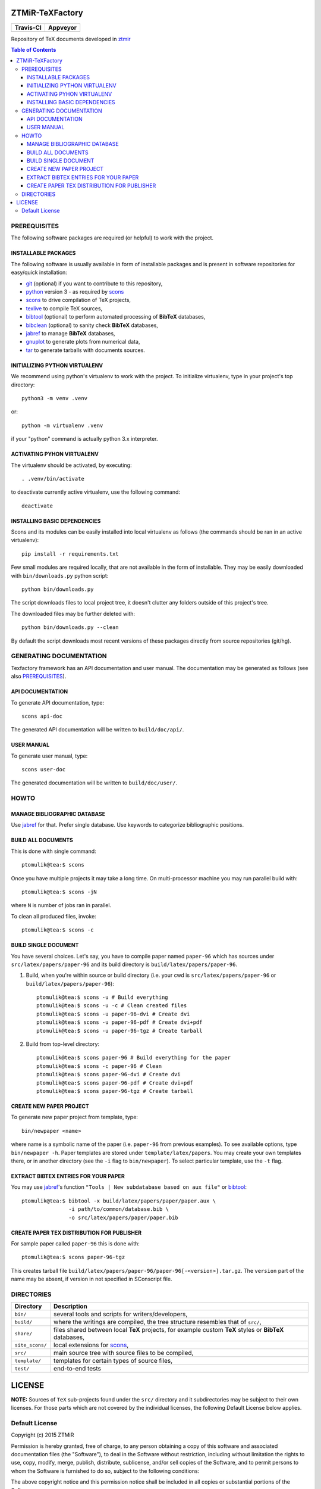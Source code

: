 ZTMiR-TeXFactory
================

.. |travis| image:: https://travis-ci.org/ztmir/ztmir-texfactory.svg?branch=master
   :target: https://travis-ci.org/ztmir/ztmir-texfactory
   :alt: Travis CI

.. |appveyor| image:: https://ci.appveyor.com/api/projects/status/0is3qa6oua0px8p2/branch/master?svg=true
   :target: https://ci.appveyor.com/project/ptomulik/ztmir-texfactory-8g067/branch/master
   :alt: Appveyor CI

+---------------+--------------+
|   Travis-CI   |   Appveyor   |
+===============+==============+
|  |travis|     |  |appveyor|  |
+---------------+--------------+

Repository of TeX documents developed in ztmir_

.. contents:: Table of Contents
    :depth: 3

PREREQUISITES
-------------

The following software packages are required (or helpful) to work with the
project.

INSTALLABLE PACKAGES
^^^^^^^^^^^^^^^^^^^^

The following software is usually available in form of installable packages and
is present in software repositories for easy/quick installation:

- `git`_ (optional) if you want to contribute to this repository,
- `python`_ version 3 - as required by `scons`_
- `scons`_ to drive compilation of TeX projects,
- `texlive`_ to compile TeX sources,
- `bibtool`_ (optional) to perform automated processing of **BibTeX** databases,
- `bibclean`_ (optional) to sanity check **BibTeX** databases,
- `jabref`_ to manage **BibTeX** databases,
- `gnuplot`_ to generate plots from numerical data,
- `tar`_ to generate tarballs with documents sources.

INITIALIZING PYTHON VIRTUALENV
^^^^^^^^^^^^^^^^^^^^^^^^^^^^^^

We recommend using python's virtualenv to work with the project. To initialize
virtualenv, type in your project's top directory::

  python3 -m venv .venv

or::

  python -m virtualenv .venv

if your "python" command is actually python 3.x interpreter.

ACTIVATING PYHON VIRTUALENV
^^^^^^^^^^^^^^^^^^^^^^^^^^^

The virtualenv should be activated, by executing::

  . .venv/bin/activate

to deactivate currently active virtualenv, use the following command::

  deactivate

INSTALLING BASIC DEPENDENCIES
^^^^^^^^^^^^^^^^^^^^^^^^^^^^^

Scons and its modules can be easily installed into local virtualenv as follows
(the commands should be ran in an active virtualenv)::

  pip install -r requirements.txt

Few small modules are required locally, that are not available in the form of
installable. They may be easily downloaded with ``bin/downloads.py`` python
script::

    python bin/downloads.py

The script downloads files to local project tree, it doesn't clutter any
folders outside of this project's tree.

The downloaded files may be further deleted with::

    python bin/downloads.py --clean

By default the script downloads most recent versions of these packages directly
from source repositories (git/hg).

GENERATING DOCUMENTATION
------------------------

Texfactory framework has an API documentation and user manual. The documentation
may be generated as follows (see also `PREREQUISITES`_).

API DOCUMENTATION
^^^^^^^^^^^^^^^^^

To generate API documentation, type::

    scons api-doc

The generated API documentation will be written to ``build/doc/api/``.

USER MANUAL
^^^^^^^^^^^

To generate user manual, type::

    scons user-doc

The generated documentation will be written to ``build/doc/user/``.

HOWTO
-----

MANAGE BIBLIOGRAPHIC DATABASE
^^^^^^^^^^^^^^^^^^^^^^^^^^^^^
Use jabref_ for that. Prefer single database. Use keywords to categorize
bibliographic positions.

BUILD ALL DOCUMENTS
^^^^^^^^^^^^^^^^^^^

This is done with single command::

    ptomulik@tea:$ scons

Once you have multiple projects it may take a long time. On multi-processor
machine you may run parallel build with::

    ptomulik@tea:$ scons -jN

where ``N`` is number of jobs ran in parallel.

To clean all produced files, invoke::

    ptomulik@tea:$ scons -c

BUILD SINGLE DOCUMENT
^^^^^^^^^^^^^^^^^^^^^

You have several choices. Let's say, you have to compile paper named
``paper-96`` which has sources under ``src/latex/papers/paper-96`` and its
build directory is ``build/latex/papers/paper-96``.

#. Build, when you're within source or build directory (i.e. your cwd is ``src/latex/papers/paper-96`` or  ``build/latex/papers/paper-96``)::

    ptomulik@tea:$ scons -u # Build everything
    ptomulik@tea:$ scons -u -c # Clean created files
    ptomulik@tea:$ scons -u paper-96-dvi # Create dvi
    ptomulik@tea:$ scons -u paper-96-pdf # Create dvi+pdf
    ptomulik@tea:$ scons -u paper-96-tgz # Create tarball

#. Build from top-level directory::

    ptomulik@tea:$ scons paper-96 # Build everything for the paper
    ptomulik@tea:$ scons -c paper-96 # Clean
    ptomulik@tea:$ scons paper-96-dvi # Create dvi
    ptomulik@tea:$ scons paper-96-pdf # Create dvi+pdf
    ptomulik@tea:$ scons paper-96-tgz # Create tarball

CREATE NEW PAPER PROJECT
^^^^^^^^^^^^^^^^^^^^^^^^

To generate new paper project from template, type::

    bin/newpaper <name>

where name is a symbolic name of the paper (i.e. ``paper-96`` from previous
examples). To see available options, type ``bin/newpaper -h``. Paper templates
are stored under ``template/latex/papers``. You may create your own templates
there, or in another directory (see the ``-i`` flag to ``bin/newpaper``). To
select particular template, use the ``-t`` flag.

EXTRACT BIBTEX ENTRIES FOR YOUR PAPER
^^^^^^^^^^^^^^^^^^^^^^^^^^^^^^^^^^^^^

You may use jabref_'s function ``"Tools | New subdatabase based on aux file"`` or bibtool_::

    ptomulik@tea:$ bibtool -x build/latex/papers/paper/paper.aux \
                   -i path/to/common/database.bib \
                   -o src/latex/papers/paper/paper.bib

CREATE PAPER TEX DISTRIBUTION FOR PUBLISHER
^^^^^^^^^^^^^^^^^^^^^^^^^^^^^^^^^^^^^^^^^^^

For sample paper called ``paper-96`` this is done with::

    ptomulik@tea:$ scons paper-96-tgz

This creates tarball file
``build/latex/papers/paper-96/paper-96[-<version>].tar.gz``. The ``version``
part of the name may be absent, if version in not specified in SConscript file.

DIRECTORIES
-----------

======================  =======================================================
Directory               Description
======================  =======================================================
``bin/``                several tools and scripts for writers/developers,
----------------------  -------------------------------------------------------
``build/``              where the writings are compiled, the tree structure
                        resembles that of ``src/``,
----------------------  -------------------------------------------------------
``share/``              files shared between local **TeX** projects, for
                        example custom **TeX** styles or **BibTeX** databases,
----------------------  -------------------------------------------------------
``site_scons/``         local extensions for scons_,
----------------------  -------------------------------------------------------
``src/``                main source tree with source files to be compiled,
----------------------  -------------------------------------------------------
``template/``           templates for certain types of source files,
----------------------  -------------------------------------------------------
``test/``               end-to-end tests
======================  =======================================================

LICENSE
=======

**NOTE:** Sources of ``TeX`` sub-projects found under the ``src/`` directory
and it subdirectories may be subject to their own licenses. For those parts
which are not covered by the individual licenses, the following Default License
below applies.

Default License
---------------

Copyright (c) 2015 ZTMiR

Permission is hereby granted, free of charge, to any person obtaining a copy
of this software and associated documentation files (the "Software"), to deal
in the Software without restriction, including without limitation the rights
to use, copy, modify, merge, publish, distribute, sublicense, and/or sell
copies of the Software, and to permit persons to whom the Software is
furnished to do so, subject to the following conditions:

The above copyright notice and this permission notice shall be included in all
copies or substantial portions of the Software.

THE SOFTWARE IS PROVIDED "AS IS", WITHOUT WARRANTY OF ANY KIND, EXPRESS OR
IMPLIED, INCLUDING BUT NOT LIMITED TO THE WARRANTIES OF MERCHANTABILITY,
FITNESS FOR A PARTICULAR PURPOSE AND NONINFRINGEMENT. IN NO EVENT SHALL THE
AUTHORS OR COPYRIGHT HOLDERS BE LIABLE FOR ANY CLAIM, DAMAGES OR OTHER
LIABILITY, WHETHER IN AN ACTION OF CONTRACT, TORT OR OTHERWISE, ARISING FROM,
OUT OF OR IN CONNECTION WITH THE SOFTWARE OR THE USE OR OTHER DEALINGS IN THE
SOFTWARE

.. _ztmir: http://ztmir.meil.pw.edu.pl/
.. _git: https://git-scm.com/
.. _python: https://www.python.org/
.. _scons: http://scons.org
.. _texlive: http://texlive.org
.. _bibtool: http://www.gerd-neugebauer.de/software/TeX/BibTool/index.en.html
.. _bibclean: http://www.math.utah.edu/pub/bibclean
.. _jabref: http://jabref.sourceforge.net/
.. _scons test framework: https://bitbucket.org/dirkbaechle/scons_test_framework
.. _tar: http://www.gnu.org/software/tar/
.. _epydoc: http://epydoc.sourceforge.net/
.. _SCons docbook tool: https://bitbucket.org/dirkbaechle/scons_docbook/
.. _SCons texas tool: https://github.com/ptomulik/scons-tool-texas/
.. _SCons dvipdfm tool: https://github.com/ptomulik/scons-tool-dvipdfm/
.. _SCons gnuplot tool: https://github.com/ptomulik/scons-tool-gnuplot/
.. _python-docutils: http://pypi.python.org/pypi/docutils
.. _python-pygments: http://pygments.org/
.. _docbook-xml: http://www.oasis-open.org/docbook/xml/
.. _xsltproc: http://xmlsoft.org/libxslt/
.. _gnuplot: http://www.gnuplot.info/
